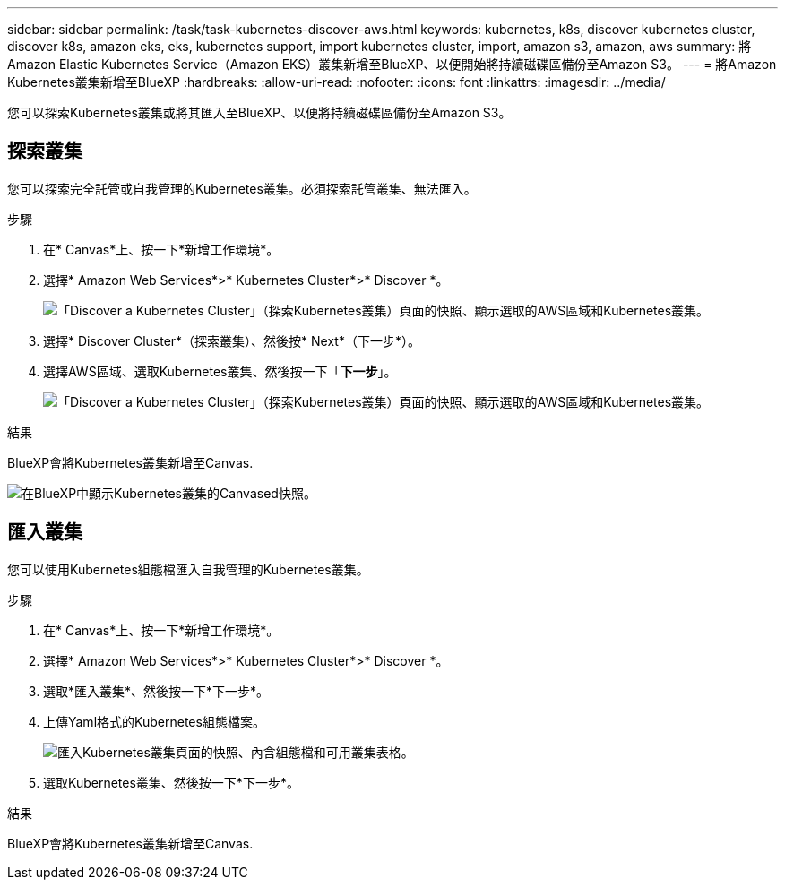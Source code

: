 ---
sidebar: sidebar 
permalink: /task/task-kubernetes-discover-aws.html 
keywords: kubernetes, k8s, discover kubernetes cluster, discover k8s, amazon eks, eks, kubernetes support, import kubernetes cluster, import, amazon s3, amazon, aws 
summary: 將Amazon Elastic Kubernetes Service（Amazon EKS）叢集新增至BlueXP、以便開始將持續磁碟區備份至Amazon S3。 
---
= 將Amazon Kubernetes叢集新增至BlueXP
:hardbreaks:
:allow-uri-read: 
:nofooter: 
:icons: font
:linkattrs: 
:imagesdir: ../media/


[role="lead"]
您可以探索Kubernetes叢集或將其匯入至BlueXP、以便將持續磁碟區備份至Amazon S3。



== 探索叢集

您可以探索完全託管或自我管理的Kubernetes叢集。必須探索託管叢集、無法匯入。

.步驟
. 在* Canvas*上、按一下*新增工作環境*。
. 選擇* Amazon Web Services*>* Kubernetes Cluster*>* Discover *。
+
image:screenshot-discover-kubernetes-aws-1.png["「Discover a Kubernetes Cluster」（探索Kubernetes叢集）頁面的快照、顯示選取的AWS區域和Kubernetes叢集。"]

. 選擇* Discover Cluster*（探索叢集）、然後按* Next*（下一步*）。
. 選擇AWS區域、選取Kubernetes叢集、然後按一下「*下一步*」。
+
image:screenshot-discover-kubernetes-aws-2.png["「Discover a Kubernetes Cluster」（探索Kubernetes叢集）頁面的快照、顯示選取的AWS區域和Kubernetes叢集。"]



.結果
BlueXP會將Kubernetes叢集新增至Canvas.

image:screenshot-kubernetes-canvas.png["在BlueXP中顯示Kubernetes叢集的Canvased快照。"]



== 匯入叢集

您可以使用Kubernetes組態檔匯入自我管理的Kubernetes叢集。

.步驟
. 在* Canvas*上、按一下*新增工作環境*。
. 選擇* Amazon Web Services*>* Kubernetes Cluster*>* Discover *。
. 選取*匯入叢集*、然後按一下*下一步*。
. 上傳Yaml格式的Kubernetes組態檔案。
+
image:screenshot-k8s-aks-import-1.png["匯入Kubernetes叢集頁面的快照、內含組態檔和可用叢集表格。"]

. 選取Kubernetes叢集、然後按一下*下一步*。


.結果
BlueXP會將Kubernetes叢集新增至Canvas.
